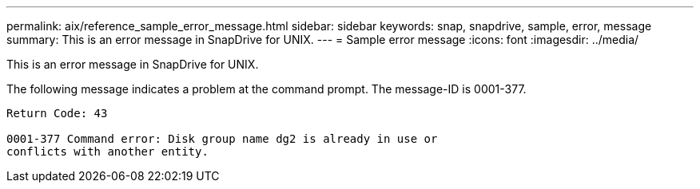 ---
permalink: aix/reference_sample_error_message.html
sidebar: sidebar
keywords: snap, snapdrive, sample, error, message
summary: This is an error message in SnapDrive for UNIX.
---
= Sample error message
:icons: font
:imagesdir: ../media/

[.lead]
This is an error message in SnapDrive for UNIX.

The following message indicates a problem at the command prompt. The message-ID is 0001-377.

----
Return Code: 43

0001-377 Command error: Disk group name dg2 is already in use or
conflicts with another entity.
----
